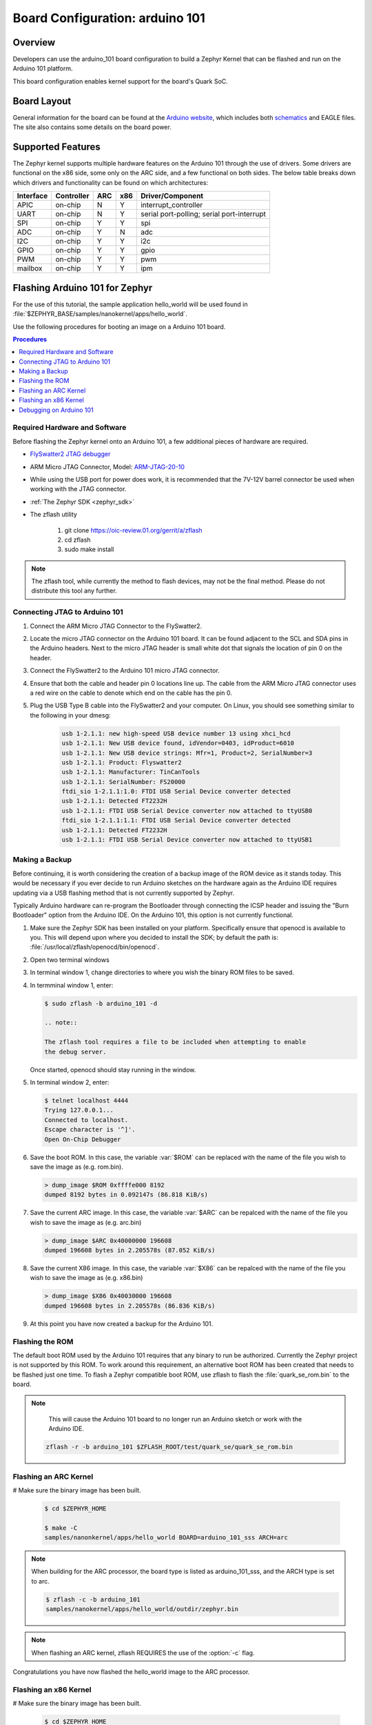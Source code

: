 .. _arduino_101:

Board Configuration: arduino 101
################################

Overview
********

Developers can use the arduino_101 board configuration to build a
Zephyr Kernel that can be flashed and run on the Arduino 101 platform.

This board configuration enables kernel support for the board's Quark SoC.

Board Layout
************

General information for the board can be found at the `Arduino website`_,
which includes both `schematics`_ and EAGLE files.  The site also contains
some details on the board power.

Supported Features
******************

The Zephyr kernel supports multiple hardware features on the Arduino 101
through the use of drivers.  Some drivers are functional on the x86 side, some
only on the ARC side, and a few functional on both sides.  The below table
breaks down which drivers and functionality can be found on which architectures:

+-----------+------------+-----+-----+-----------------------+
| Interface | Controller | ARC | x86 | Driver/Component      |
+===========+============+=====+=====+=======================+
| APIC      | on-chip    |  N  |  Y  | interrupt_controller  |
+-----------+------------+-----+-----+-----------------------+
| UART      | on-chip    |  N  |  Y  | serial port-polling;  |
|           |            |     |     | serial port-interrupt |
+-----------+------------+-----+-----+-----------------------+
| SPI       | on-chip    |  Y  |  Y  | spi                   |
+-----------+------------+-----+-----+-----------------------+
| ADC       | on-chip    |  Y  |  N  | adc                   |
+-----------+------------+-----+-----+-----------------------+
| I2C       | on-chip    |  Y  |  Y  | i2c                   |
+-----------+------------+-----+-----+-----------------------+
| GPIO      | on-chip    |  Y  |  Y  | gpio                  |
+-----------+------------+-----+-----+-----------------------+
| PWM       | on-chip    |  Y  |  Y  | pwm                   |
+-----------+------------+-----+-----+-----------------------+
| mailbox   | on-chip    |  Y  |  Y  | ipm                   |
+-----------+------------+-----+-----+-----------------------+

Flashing Arduino 101 for Zephyr
*******************************

For the use of this tutorial, the sample application hello_world will be
used found in :file:`$ZEPHYR_BASE/samples/nanokernel/apps/hello_world`.

Use the following procedures for booting an image on a Arduino 101 board.

.. contents:: Procedures
   :depth: 1
   :local:
   :backlinks: entry

Required Hardware and Software
==============================

Before flashing the Zephyr kernel onto an Arduino 101, a few additional
pieces of hardware are required.

* `FlySwatter2 JTAG debugger`_

* ARM Micro JTAG Connector, Model: `ARM-JTAG-20-10`_

* While using the USB port for power does work, it is recommended that
  the 7V-12V barrel connector be used when working with the JTAG connector.

* :ref:`The Zephyr SDK <zephyr_sdk>`

* The zflash utility

   1. git clone https://oic-review.01.org/gerrit/a/zflash
   2. cd zflash
   3. sudo make install

.. note::
   The zflash tool, while currently the method to flash devices, may not be
   the final method.  Please do not distribute this tool any further.

Connecting JTAG to Arduino 101
==============================

#. Connect the ARM Micro JTAG Connector to the FlySwatter2.

#. Locate the micro JTAG connector on the Arduino 101 board.  It can be found
   adjacent to the SCL and SDA pins in the Arduino headers. Next to the micro
   JTAG header is small white dot that signals the location of pin 0 on the
   header.

#. Connect the FlySwatter2 to the Arduino 101 micro JTAG connector.

#. Ensure that both the cable and header pin 0 locations line up. The cable
   from the ARM Micro JTAG connector uses a red wire on the cable to denote
   which end on the cable has the pin 0.

#. Plug the USB Type B cable into the FlySwatter2 and your computer. On
   Linux, you should see something similar to the following in your dmesg:

    .. code-block:: console

      usb 1-2.1.1: new high-speed USB device number 13 using xhci_hcd
      usb 1-2.1.1: New USB device found, idVendor=0403, idProduct=6010
      usb 1-2.1.1: New USB device strings: Mfr=1, Product=2, SerialNumber=3
      usb 1-2.1.1: Product: Flyswatter2
      usb 1-2.1.1: Manufacturer: TinCanTools
      usb 1-2.1.1: SerialNumber: FS20000
      ftdi_sio 1-2.1.1:1.0: FTDI USB Serial Device converter detected
      usb 1-2.1.1: Detected FT2232H
      usb 1-2.1.1: FTDI USB Serial Device converter now attached to ttyUSB0
      ftdi_sio 1-2.1.1:1.1: FTDI USB Serial Device converter detected
      usb 1-2.1.1: Detected FT2232H
      usb 1-2.1.1: FTDI USB Serial Device converter now attached to ttyUSB1

Making a Backup
===============

Before continuing, it is worth considering the creation of a backup
image of the ROM device as it stands today.  This would be necessary if you
ever decide to run Arduino sketches on the hardware again as the Arduino IDE
requires updating via a USB flashing method that is not currently supported by
Zephyr.

Typically Arduino hardware can re-program the Bootloader through connecting
the ICSP header and issuing the "Burn Bootloader" option from the Arduino IDE.
On the Arduino 101, this option is not currently functional.

#. Make sure the Zephyr SDK has been installed on your platform.
   Specifically ensure that openocd is available to you.  This will
   depend upon where you decided to install the SDK; by default the path
   is: :file:`/usr/local/zflash/openocd/bin/openocd`.

#. Open two terminal windows

#. In terminal window 1, change directories to where you wish the binary ROM
   files to be saved.

#. In termminal window 1, enter:

   .. code-block:: console

      $ sudo zflash -b arduino_101 -d

      .. note::

      The zflash tool requires a file to be included when attempting to enable
      the debug server.

   Once started, openocd should stay running in the window.

#. In terminal window 2, enter:

   .. code-block:: console

      $ telnet localhost 4444
      Trying 127.0.0.1...
      Connected to localhost.
      Escape character is '^]'.
      Open On-Chip Debugger

#. Save the boot ROM.  In this case, the variable :var:`$ROM` can be
   replaced with the name of the file you wish to save the image as (e.g.
   rom.bin).

   .. code-block:: console

     > dump_image $ROM 0xffffe000 8192
     dumped 8192 bytes in 0.092147s (86.818 KiB/s)

#. Save the current ARC image.  In this case, the variable
   :var:`$ARC` can be repalced with the name of the file you wish to save the
   image as (e.g. arc.bin)

   .. code-block:: console

     > dump_image $ARC 0x40000000 196608
     dumped 196608 bytes in 2.205578s (87.052 KiB/s)

#. Save the current X86 image.  In this case, the variable
   :var:`$X86` can be repalced with the name of the file you wish to save the
   image as (e.g. x86.bin)

   .. code-block:: console

     > dump_image $X86 0x40030000 196608
     dumped 196608 bytes in 2.205578s (86.836 KiB/s)

#. At this point you have now created a backup for the Arduino 101.

Flashing the ROM
================

The default boot ROM used by the Arduino 101 requires that any binary to run
be authorized.  Currently the Zephyr project is not supported by this ROM.  To
work around this requirement, an alternative boot ROM has been created that
needs to be flashed just one time.  To flash a Zephyr compatible boot ROM, use
zflash to flash the :file:`quark_se_rom.bin` to the board.

.. note::
    This will cause the Arduino 101 board to no longer run an Arduino sketch
    or work with the Arduino IDE.

   .. code-block:: console

      zflash -r -b arduino_101 $ZFLASH_ROOT/test/quark_se/quark_se_rom.bin

Flashing an ARC Kernel
======================

# Make sure the binary image has been built.

   .. code-block:: console

      $ cd $ZEPHYR_HOME

      $ make -C
      samples/nanonkernel/apps/hello_world BOARD=arduino_101_sss ARCH=arc

.. note::

   When building for the ARC processor, the board type is listed as
   arduino_101_sss, and the ARCH type is set to arc.

   .. code-block:: console

      $ zflash -c -b arduino_101
      samples/nanokernel/apps/hello_world/outdir/zephyr.bin

.. note::

   When flashing an ARC kernel, zflash REQUIRES the use of the
   :option:`-c` flag.

Congratulations you have now flashed the hello_world image to the ARC
processor.

Flashing an x86 Kernel
======================

# Make sure the binary image has been built.

   .. code-block:: console

      $ cd $ZEPHYR_HOME
      $ make -C samples/nanonkernel/apps/hello_world BOARD=arduino_101

.. note::

   When building for the x86 processor, the board type is
   listed as arduino_101, and no ARCH flag needs to be set.

   .. code-block:: console

     $ zflash -b
     arduino_101 samples/nanokernel/apps/hello_world/outdir/zephyr.bin

.. note::

   When flashing an x86 image, zflash does NOT require the :option:`-c`
   flag to be used.

Congratulations you have now flashed the hello_world image to the x86
processor.

Debugging on Arduino 101
========================

The image file used for debugging must be built to the corresponding
architecture that you wish to debug. For example, the binary must be built
for ARCH=x86 if you wish to debug on the x86 core.

1. Build the binary for your application on the architecture you wish to
   debug.  Alternatively, use the instructions above as template for testing.

   When debugging on ARC, you will want to enable the ARC_INIT_DEBUG
   configuration option in your x86 PRJ file.  Details of this flag can be
   found in :file:`arch/x86/soc/quark_se/Kconfig`.  Setting this variable will
   force the ARC processor to halt on bootstrap, giving the debugger a chance
   at connecting and controlling the hardware.

    This can be done by editing the
    :file:`samples/nanokernel/app/hello_world/prj_x86.conf` to include:

   .. code-block:: console

      CONFIG_ARC_INIT=y
      CONFIG_ARC_INIT_DEBUG=y

2. Open two terminal windows

3. In terminal window 1, type:

   .. code-block:: console

     $ sudo zflash -b arduino_101 -d

   Once started, openocd should stay running in the window.

4. Start GDB in terminal window 2

   .. note::

      While debugging on ARC, it will be necessary to use a version of gdb that
      understands ARC binaries.  Currently this resides in the Zephyr SDK at
      :envvar:`$ZEPHYR_SDK_INSTALL_DIR`
      :file:`/sysroots/i686-pokysdk-linux/usr/bin/arc-poky-elf/arc-poky-elf-gdb`.

      It is suggested to create an alias in your shell to run this command,
      such as:

   .. code-block:: console

      alias arc_gdb= "$ZEPHYR_SDK_INSTALL_DIR/sysroots/i686-pokysdk-
      linux/usr/bin/arc-poky-elf/arc-poky-elf-gdb"

   * To debug on x86:

       .. code-block:: console

         $ gdb $ZEPHYR_HOME/samples/nanokernel/apps/hello_world/outdir/zephyr.bin
         gdb$  target remote :3334

   * To debug on ARC will require some extra steps and a third terminal:

   On Terminal 2:

      .. code-block:: console

         $ arc_gdb $ZEPHYR_HOME/samples/nanokernel/apps/hello_world/outdir/zephyr.bin
         gdb$  target remote :3333

   At this point you may set the breakpoint needed in the code/function.

   On Terminal 3 connect to the X86 side:

      .. code-block:: console

         $ gdb
         gdb$  target remote :3334
         gdb$  continue

   The :code`continue` on the X86 side is needed as the ARC_INIT_DEBUG flag has
   been set and halts the X86 until the ARC core is ready.  Ready in this case
   is defined as openocd has had a chance to connect, setup registers, and any
   breakpoints.  Unfortunately, there exists no automated method for notifying
   the X86 side that openocd has connected to the ARC at this time.

   Once you've started the X86 side again, and have configured any debug
   stubs on the ARC side, you will need to have gdb issue the continue
   command for the ARC processor to start.


Arduino 101 Pinout
******************

When using the Zephyr kernel, the pinout mapping for the Arduino 101 becomes a
little more complicated.  The table below details which pins in Zephyr map to
those on the Arduino 101 board for control.  Full details of the pinmux
implementation, what valid options can be configured, and where things map can
be found in the :file:`boards/arduino_101/pinmux.c`.


+-------------+----------+------------+
| Arduino Pin | Function | Zephyr Pin |
+=============+==========+============+
| IO-0        | UART1-RX |     17     |
+-------------+----------+------------+
| IO-1        | UART1-TX |     16     |
+-------------+----------+------------+
| IO-2        | GPIO     |     52     |
+-------------+----------+------------+
| IO-3        | GPIO     |     51     |
|             |          |     63     |
+-------------+----------+------------+
| IO-4        | GPIO     |     53     |
+-------------+----------+------------+
| IO-5        | GPIO     |     49     |
|             |          |     64     |
+-------------+----------+------------+
| IO-6        | PWM2     |     65     |
+-------------+----------+------------+
| IO-7        | GPIO     |     54     |
+-------------+----------+------------+
| IO-8        | GPIO     |     50     |
+-------------+----------+------------+
| IO-9        | PWM3     |     66     |
+-------------+----------+------------+
| IO-10       | AIN0     |     0      |
+-------------+----------+------------+
| IO-11       | AIN3     |     3      |
+-------------+----------+------------+
| IO-12       | AIN1     |     1      |
+-------------+----------+------------+
| IO-13       | AIN2     |     2      |
+-------------+----------+------------+
| ADC0        | GPIO SS  |     10     |
+-------------+----------+------------+
| ADC1        | GPIO SS  |     11     |
+-------------+----------+------------+
| ADC2        | GPIO SS  |     12     |
+-------------+----------+------------+
| ADC3        | GPIO SS  |     13     |
+-------------+----------+------------+
| ADC4        | AIN14    |     14     |
+-------------+----------+------------+
| ADC5        | AIN9     |     9      |
+-------------+----------+------------+

.. note::
  IO3 and IO5 require both pins to be set for functionality changes.

Release Notes
*************

When debugging on ARC, it is important that the x86 core be started and
running BEFORE attempting to debug on ARC.  This is because the IPM console
calls will hang waiting for the x86 core to clear the communication.

Bibliography
************

.. _Arduino Website: https://www.arduino.cc/en/Main/ArduinoBoard101

.. _schematics: https://www.arduino.cc/en/uploads/Main/Arduino101Schematic.pdf

.. _FlySwatter2 JTAG debugger:
   http://www.tincantools.com/JTAG/Flyswatter2.html

.. _ARM-JTAG-20-10:
   http://www.amazon.com/gp/product/
   B009UEO9ZY/ref=oh_aui_detailpage_o04_s00?ie=UTF8&psc=1
